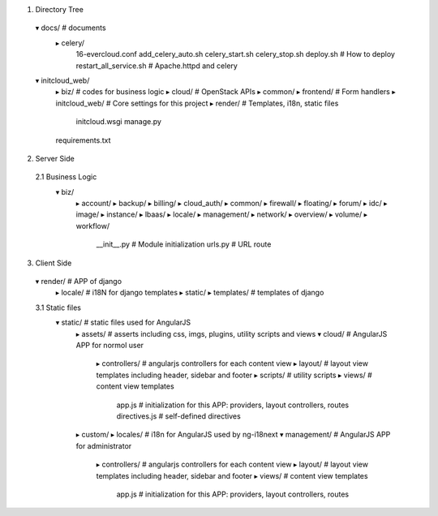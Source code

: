 1. Directory Tree
  ▾ docs/ # documents
    ▸ celery/
      16-evercloud.conf
      add_celery_auto.sh
      celery_start.sh
      celery_stop.sh
      deploy.sh # How to deploy
      restart_all_service.sh # Apache.httpd and celery
  ▾ initcloud_web/
    ▸ biz/ # codes for business logic
    ▸ cloud/ # OpenStack APIs
    ▸ common/
    ▸ frontend/ # Form handlers
    ▸ initcloud_web/ # Core settings for this project
    ▸ render/ # Templates, i18n, static files
      initcloud.wsgi
      manage.py
    requirements.txt

2. Server Side
  2.1 Business Logic
    ▾ biz/
      ▸ account/
      ▸ backup/
      ▸ billing/
      ▸ cloud_auth/
      ▸ common/
      ▸ firewall/
      ▸ floating/
      ▸ forum/
      ▸ idc/
      ▸ image/
      ▸ instance/
      ▸ lbaas/
      ▸ locale/
      ▸ management/
      ▸ network/
      ▸ overview/
      ▸ volume/
      ▸ workflow/
        __init__.py # Module initialization
        urls.py # URL route

3. Client Side
  ▾ render/ # APP of django
    ▸ locale/ # i18N for django templates
    ▸ static/
    ▸ templates/ # templates of django

  3.1 Static files
    ▾ static/ # static files used for AngularJS
      ▸ assets/ # asserts including css, imgs, plugins, utility scripts and views
      ▾ cloud/ # AngularJS APP for normol user
        ▸ controllers/ # angularjs controllers for each content view
        ▸ layout/ # layout view templates including header, sidebar and footer
        ▸ scripts/ # utility scripts
        ▸ views/ # content view templates
          app.js # initialization for this APP: providers, layout controllers, routes
          directives.js # self-defined directives
      ▸ custom/
      ▸ locales/ # i18n for AngularJS used by ng-i18next
      ▾ management/ # AngularJS APP for administrator
        ▸ controllers/ # angularjs controllers for each content view
        ▸ layout/ # layout view templates including header, sidebar and footer
        ▸ views/ # content view templates
          app.js # initialization for this APP: providers, layout controllers, routes

